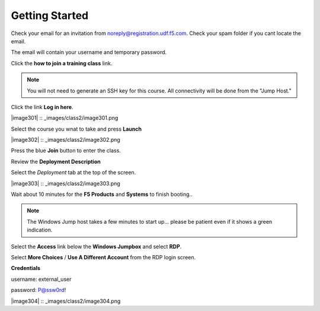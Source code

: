 Getting Started
===============

Check your email for an invitation from noreply@registration.udf.f5.com. Check your spam folder if you cant locate the email.

The email will contain your username and temporary password.

Click the **how to join a training class** link.

.. Note:: You will not need to generate an SSH key for this course. All connectivity will be done from the "Jump Host."

Click the link **Log in here**.

|image301| :: _images/class2/image301.png

Select the course you wnat to take and press **Launch**

|image302| :: _images/class2/image302.png

Press the blue **Join** button to enter the class.

Review the **Deployment Description**

Select the *Deployment* tab at the top of the screen.

|image303| :: _images/class2/image303.png

Wait about 10 minutes for the **F5 Products** and **Systems** to finish booting..

.. Note:: The Windows Jump host takes a few minutes to start up... please be patient even if it shows a green indication.

Select the **Access** link below the **Windows Jumpbox** and select **RDP**.

Select **More Choices** / **Use A Different Account** from the RDP login screen.

**Credentials**

username: external_user

password: P@ssw0rd!

|image304| :: _images/class2/image304.png
